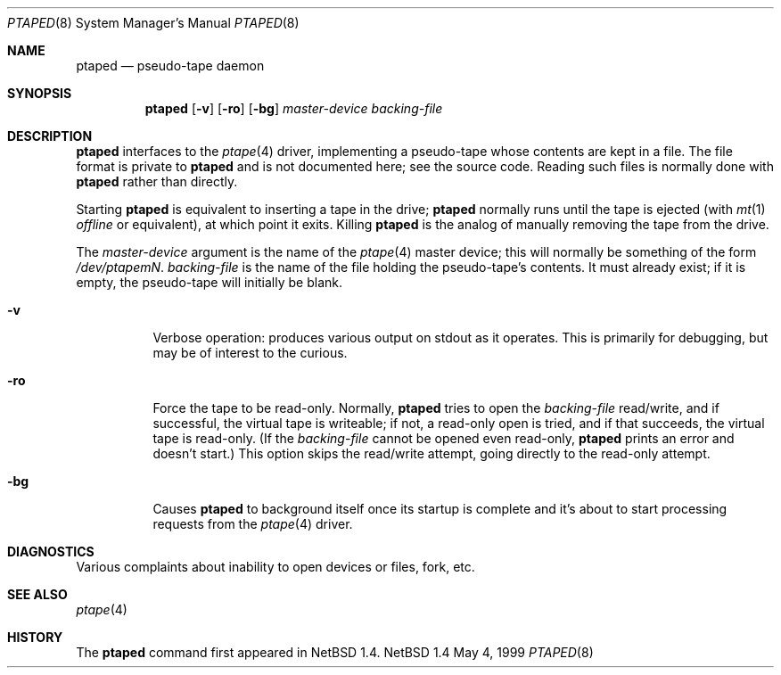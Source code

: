 .\" This file is in the public domain.
.Dd May 4, 1999
.Dt PTAPED 8
.Os NetBSD 1.4
.Sh NAME
.Nm ptaped
.Nd pseudo-tape daemon
.Sh SYNOPSIS
.Nm
.Op Fl v
.Op Fl ro
.Op Fl bg
.Ar master-device
.Ar backing-file
.Sh DESCRIPTION
.Nm
interfaces to the
.Xr ptape 4
driver, implementing a pseudo-tape whose contents are kept in a file.
The file format is private to
.Nm
and is not documented here; see the source code.  Reading such files is
normally done with
.Nm
rather than directly.
.Pp
Starting
.Nm
is equivalent to inserting a tape in the drive;
.Nm
normally runs until the tape is ejected (with
.Xr mt 1
.Ar offline
or equivalent), at which point it exits.  Killing
.Nm
is the analog of manually removing the tape from the drive.
.Pp
The
.Ar master-device
argument is the name of the
.Xr ptape 4
master device; this will normally be something of the form
.Pa /dev/ptapem Ns Ar N .
.Ar backing-file
is the name of the file holding the pseudo-tape's contents.  It must
already exist; if it is empty, the pseudo-tape will initially be blank.
.Bl -tag -width indent
.It Fl v
Verbose operation: produces various output on stdout as it operates.
This is primarily for debugging, but may be of interest to the curious.
.It Fl ro
Force the tape to be read-only.  Normally,
.Nm
tries to open the
.Ar backing-file
read/write, and if successful, the virtual tape is writeable; if not, a
read-only open is tried, and if that succeeds, the virtual tape is
read-only.  (If the
.Ar backing-file
cannot be opened even read-only,
.Nm
prints an error and doesn't start.)  This option skips the read/write
attempt, going directly to the read-only attempt.
.It Fl bg
Causes
.Nm
to background itself once its startup is complete and it's about to
start processing requests from the
.Xr ptape 4
driver.
.El
.Sh DIAGNOSTICS
Various complaints about inability to open devices or files, fork, etc.
.Sh SEE ALSO
.Xr ptape 4
.Sh HISTORY
The
.Nm
command first appeared in
.Nx 1.4 .
